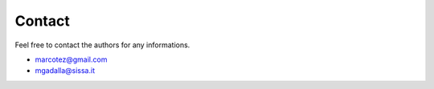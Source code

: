 Contact
=======

Feel free to contact the authors for any informations.

- marcotez@gmail.com
- mgadalla@sissa.it